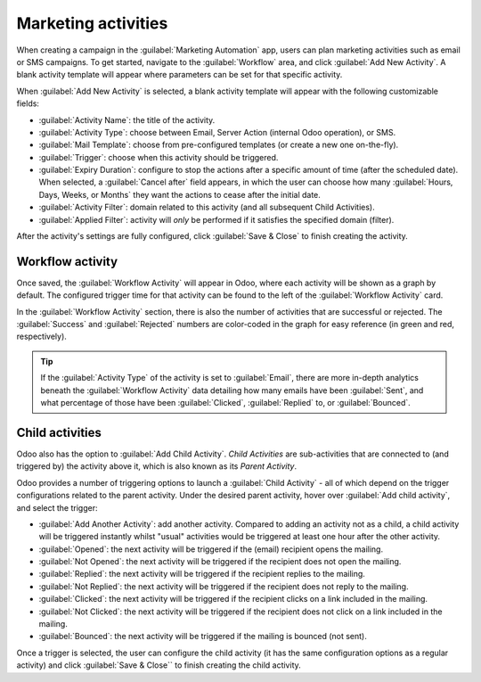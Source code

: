 ====================
Marketing activities
====================

When creating a campaign in the :guilabel:`Marketing Automation` app, users can plan marketing
activities such as email or SMS campaigns. To get started, navigate to the :guilabel:`Workflow`
area, and click :guilabel:`Add New Activity`. A blank activity template will appear where
parameters can be set for that specific activity.

When :guilabel:`Add New Activity` is selected, a blank activity template will appear with the
following customizable fields:

.. image:: workflow_activities/activity-template.png
   :align: center
   :alt: An activity template in Odoo Marketing Automation.

- :guilabel:`Activity Name`: the title of the activity.
- :guilabel:`Activity Type`: choose between Email, Server Action (internal Odoo operation), or SMS.
- :guilabel:`Mail Template`: choose from pre-configured templates (or create a new one on-the-fly).
- :guilabel:`Trigger`: choose when this activity should be triggered.
- :guilabel:`Expiry Duration`: configure to stop the actions after a specific amount of time (after
  the scheduled date). When selected, a :guilabel:`Cancel after` field appears, in which the user
  can choose how many :guilabel:`Hours, Days, Weeks, or Months` they want the actions to cease
  after the initial date.
- :guilabel:`Activity Filter`: domain related to this activity (and all subsequent Child
  Activities).
- :guilabel:`Applied Filter`: activity will *only* be performed if it satisfies the specified
  domain (filter).

After the activity's settings are fully configured, click :guilabel:`Save & Close` to finish
creating the activity.

Workflow activity
=================

Once saved, the :guilabel:`Workflow Activity` will appear in Odoo, where each activity will be
shown as a graph by default. The configured trigger time for that activity can be found to the left
of the :guilabel:`Workflow Activity` card.

In the :guilabel:`Workflow Activity` section, there is also the number of activities that are
successful or rejected. The :guilabel:`Success` and :guilabel:`Rejected` numbers are color-coded
in the graph for easy reference (in green and red, respectively).

.. image:: workflow_activities/workflow-activity.png
   :align: center
   :alt: Typical workflow activity in Odoo Marketing Automation.

.. tip::
   If the :guilabel:`Activity Type` of the activity is set to :guilabel:`Email`, there are more
   in-depth analytics beneath the :guilabel:`Workflow Activity` data detailing how many emails have
   been :guilabel:`Sent`, and what percentage of those have been :guilabel:`Clicked`,
   :guilabel:`Replied` to, or :guilabel:`Bounced`.

Child activities
================

Odoo also has the option to :guilabel:`Add Child Activity`. *Child Activities* are sub-activities
that are connected to (and triggered by) the activity above it, which is also known as its *Parent
Activity*.

Odoo provides a number of triggering options to launch a :guilabel:`Child Activity` - all of which
depend on the trigger configurations related to the parent activity. Under the desired parent
activity, hover over :guilabel:`Add child activity`, and select the trigger:

- :guilabel:`Add Another Activity`: add another activity. Compared to adding an activity not as a child, a child activity will be triggered instantly whilst "usual" activities would be triggered at least one hour after the other activity.
- :guilabel:`Opened`: the next activity will be triggered if the (email) recipient opens the
  mailing.
- :guilabel:`Not Opened`: the next activity will be triggered if the recipient does not open the
  mailing.
- :guilabel:`Replied`: the next activity will be triggered if the recipient replies to the mailing.
- :guilabel:`Not Replied`: the next activity will be triggered if the recipient does not reply to
  the mailing.
- :guilabel:`Clicked`: the next activity will be triggered if the recipient clicks on a link
  included in the mailing.
- :guilabel:`Not Clicked`: the next activity will be triggered if the recipient does not click on a
  link included in the mailing.
- :guilabel:`Bounced`: the next activity will be triggered if the mailing is bounced (not sent).

Once a trigger is selected, the user can configure the child activity (it has the same
configuration options as a regular activity) and click :guilabel:`Save & Close`` to finish creating
the child activity.
